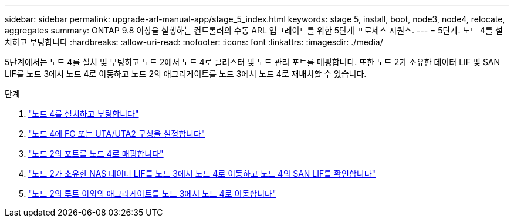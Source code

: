 ---
sidebar: sidebar 
permalink: upgrade-arl-manual-app/stage_5_index.html 
keywords: stage 5, install, boot, node3, node4, relocate, aggregates 
summary: ONTAP 9.8 이상을 실행하는 컨트롤러의 수동 ARL 업그레이드를 위한 5단계 프로세스 시퀀스. 
---
= 5단계. 노드 4를 설치하고 부팅합니다
:hardbreaks:
:allow-uri-read: 
:nofooter: 
:icons: font
:linkattrs: 
:imagesdir: ./media/


[role="lead"]
5단계에서는 노드 4를 설치 및 부팅하고 노드 2에서 노드 4로 클러스터 및 노드 관리 포트를 매핑합니다. 또한 노드 2가 소유한 데이터 LIF 및 SAN LIF를 노드 3에서 노드 4로 이동하고 노드 2의 애그리게이트를 노드 3에서 노드 4로 재배치할 수 있습니다.

.단계
. link:install_boot_node4.html["노드 4를 설치하고 부팅합니다"]
. link:set_fc_uta_uta2_config_node4.html["노드 4에 FC 또는 UTA/UTA2 구성을 설정합니다"]
. link:map_ports_node2_node4.html["노드 2의 포트를 노드 4로 매핑합니다"]
. link:move_nas_lifs_node2_from_node3_node4_verify_san_lifs_node4.html["노드 2가 소유한 NAS 데이터 LIF를 노드 3에서 노드 4로 이동하고 노드 4의 SAN LIF를 확인합니다"]
. link:relocate_node2_non_root_aggr_node3_node4.html["노드 2의 루트 이외의 애그리게이트를 노드 3에서 노드 4로 이동합니다"]

